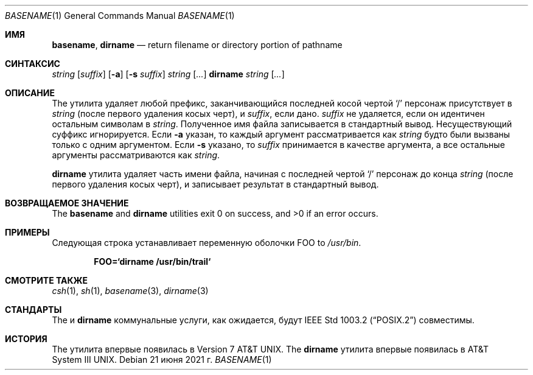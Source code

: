 .\" Copyright (c) 1990, 1993, 1994
.\"	The Regents of the University of California.  All rights reserved.
.\"
.\" This code is derived from software contributed to Berkeley by
.\" the Institute of Electrical and Electronics Engineers, Inc.
.\"
.\" Redistribution and use in source and binary forms, with or without
.\" modification, are permitted provided that the following conditions
.\" are met:
.\" 1. Redistributions of source code must retain the above copyright
.\"    notice, this list of conditions and the following disclaimer.
.\" 2. Redistributions in binary form must reproduce the above copyright
.\"    notice, this list of conditions and the following disclaimer in the
.\"    documentation and/or other materials provided with the distribution.
.\" 3. Neither the name of the University nor the names of its contributors
.\"    may be used to endorse or promote products derived from this software
.\"    without specific prior written permission.
.\"
.\" THIS SOFTWARE IS PROVIDED BY THE REGENTS AND CONTRIBUTORS ``AS IS'' AND
.\" ANY EXPRESS OR IMPLIED WARRANTIES, INCLUDING, BUT NOT LIMITED TO, THE
.\" IMPLIED WARRANTIES OF MERCHANTABILITY AND FITNESS FOR A PARTICULAR PURPOSE
.\" ARE DISCLAIMED.  IN NO EVENT SHALL THE REGENTS OR CONTRIBUTORS BE LIABLE
.\" FOR ANY DIRECT, INDIRECT, INCIDENTAL, SPECIAL, EXEMPLARY, OR CONSEQUENTIAL
.\" DAMAGES (INCLUDING, BUT NOT LIMITED TO, PROCUREMENT OF SUBSTITUTE GOODS
.\" OR SERVICES; LOSS OF USE, DATA, OR PROFITS; OR BUSINESS INTERRUPTION)
.\" HOWEVER CAUSED AND ON ANY THEORY OF LIABILITY, WHETHER IN CONTRACT, STRICT
.\" LIABILITY, OR TORT (INCLUDING NEGLIGENCE OR OTHERWISE) ARISING IN ANY WAY
.\" OUT OF THE USE OF THIS SOFTWARE, EVEN IF ADVISED OF THE POSSIBILITY OF
.\" SUCH DAMAGE.
.\"
.\"     @(#)basename.1	8.2 (Berkeley) 4/18/94
.\"
.Dd 21 июня 2021 г.
.Dt BASENAME 1
.Os
.Sh ИМЯ
.Nm basename , dirname
.Nd return filename or directory portion of pathname
.Sh СИНТАКСИС
.Nm
.Ar string
.Op Ar suffix
.Nm
.Op Fl a
.Op Fl s Ar suffix
.Ar string
.Op Ar ...
.Nm dirname
.Ar string
.Op Ar ...
.Sh ОПИСАНИЕ
The
.Nm
утилита удаляет любой префикс, заканчивающийся последней косой чертой
.Ql \&/
персонаж присутствует в
.Ar string
(после первого удаления косых черт),
и
.Ar suffix ,
если дано.
.Ar suffix
не удаляется, если он идентичен остальным символам в
.Ar string .
Полученное имя файла записывается в стандартный вывод.
Несуществующий суффикс игнорируется.
Если
.Fl a
указан, то каждый аргумент рассматривается как
.Ar string
будто
.Nm
были вызваны только с одним аргументом.
Если
.Fl s
указано, то
.Ar suffix
принимается в качестве аргумента, а все остальные аргументы рассматриваются как
.Ar string .
.Pp
.Nm dirname
утилита удаляет часть имени файла, начиная
с последней чертой
.Ql \&/
персонаж до конца
.Ar string
(после первого удаления косых черт),
и записывает результат в стандартный вывод.
.Sh ВОЗВРАЩАЕМОЕ ЗНАЧЕНИЕ
.Ex -std basename dirname
.Sh ПРИМЕРЫ
Следующая строка устанавливает переменную оболочки
.Ev FOO
to
.Pa /usr/bin .
.Pp
.Dl FOO=`dirname /usr/bin/trail`
.Sh СМОТРИТЕ ТАКЖЕ
.Xr csh 1 ,
.Xr sh 1 ,
.Xr basename 3 ,
.Xr dirname 3
.Sh СТАНДАРТЫ
The
.Nm
и
.Nm dirname
коммунальные услуги, как ожидается, будут
.St -p1003.2
совместимы.
.Sh ИСТОРИЯ
The
.Nm
утилита впервые появилась в
.At v7 .
The
.Nm dirname
утилита впервые появилась в
.At III .